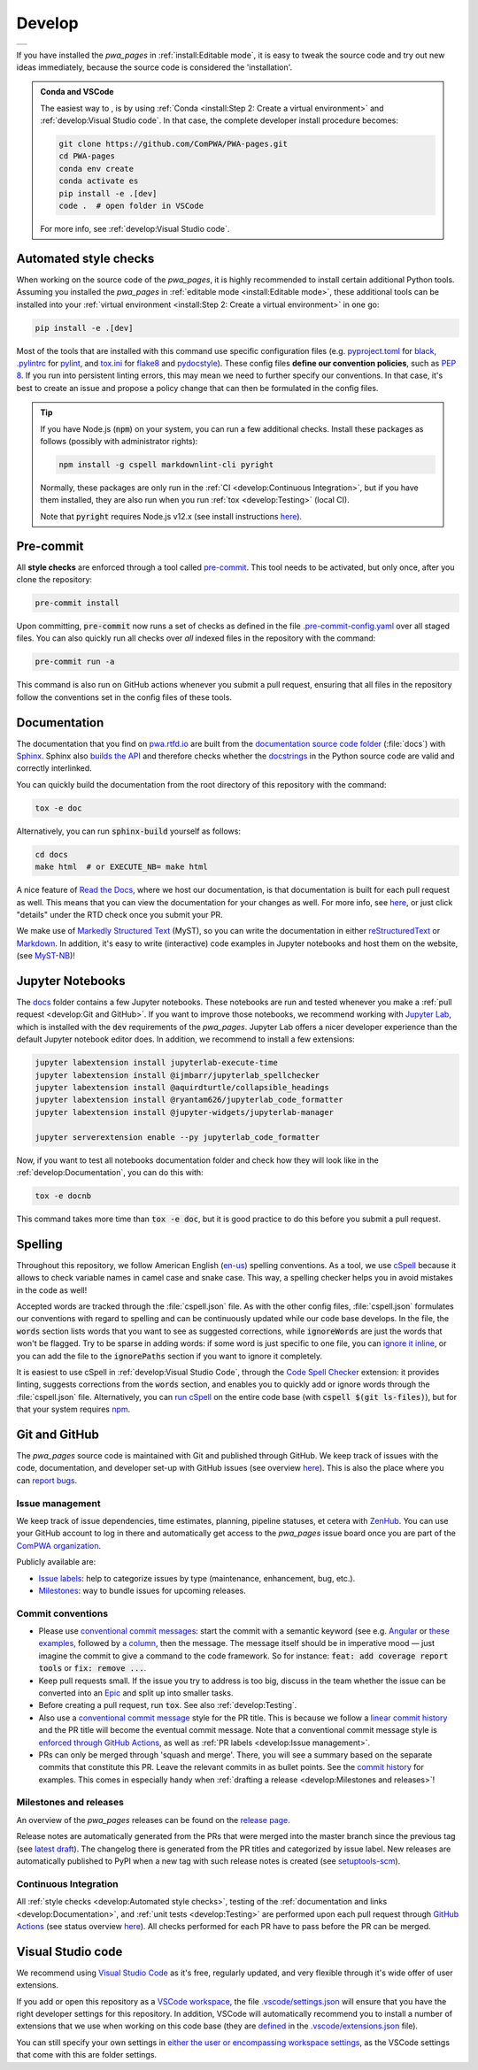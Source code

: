 .. cSpell:ignore aquirdturtle docnb htmlcov ijmbarr labextension pylintrc
.. cSpell:ignore ryantam serverextension testenv

Develop
=======

.. list-table::

  * - .. image:: https://img.shields.io/badge/Gitpod-ready--to--code-blue?logo=gitpod
        :alt: GitPod
        :align: left
        :target: https://gitpod.io/#https://github.com/ComPWA/PWA-pages

If you have installed the `pwa_pages` in :ref:`install:Editable mode`, it is
easy to tweak the source code and try out new ideas immediately, because the
source code is considered the 'installation'.

.. admonition:: Conda and VSCode
  :class: dropdown

  The easiest way to , is by using :ref:`Conda <install:Step 2: Create a
  virtual environment>` and :ref:`develop:Visual Studio code`. In that case,
  the complete developer install procedure becomes:

  .. code-block:: shell

    git clone https://github.com/ComPWA/PWA-pages.git
    cd PWA-pages
    conda env create
    conda activate es
    pip install -e .[dev]
    code .  # open folder in VSCode

  For more info, see :ref:`develop:Visual Studio code`.


Automated style checks
----------------------

When working on the source code of the `pwa_pages`, it is highly recommended to
install certain additional Python tools. Assuming you installed the `pwa_pages`
in :ref:`editable mode <install:Editable mode>`, these additional tools can be
installed into your :ref:`virtual environment <install:Step 2: Create a virtual
environment>` in one go:

.. code-block:: shell

  pip install -e .[dev]

Most of the tools that are installed with this command use specific
configuration files (e.g. `pyproject.toml
<https://github.com/ComPWA/PWA-pages/blob/master/pyproject.toml>`_ for `black
<https://black.readthedocs.io/>`_, `.pylintrc
<https://github.com/ComPWA/PWA-pages/blob/master/.pylintrc>`_ for `pylint
<http://pylint.pycqa.org/en/latest/>`_, and `tox.ini
<https://github.com/ComPWA/PWA-pages/blob/master/tox.ini>`__ for `flake8
<https://flake8.pycqa.org/>`_ and `pydocstyle <http://www.pydocstyle.org/>`_).
These config files **define our convention policies**, such as :pep:`8`. If you
run into persistent linting errors, this may mean we need to further specify
our conventions. In that case, it's best to create an issue and propose a
policy change that can then be formulated in the config files.

.. tip::
  :class: dropdown

  If you have Node.js (:code:`npm`) on your system, you can run a few
  additional checks. Install these packages as follows (possibly with
  administrator rights):

  .. code-block:: bash

    npm install -g cspell markdownlint-cli pyright

  Normally, these packages are only run in the :ref:`CI <develop:Continuous
  Integration>`, but if you have them installed, they are also run when you run
  :ref:`tox <develop:Testing>` (local CI).

  Note that :code:`pyright` requires Node.js v12.x (see install instructions
  `here <https://nodejs.org/en/download/package-manager>`__).


Pre-commit
----------

All **style checks** are enforced through a tool called `pre-commit
<https://pre-commit.com/>`__. This tool needs to be activated, but only once,
after you clone the repository:

.. code-block:: shell

  pre-commit install

Upon committing, :code:`pre-commit` now runs a set of checks as defined in the
file `.pre-commit-config.yaml
<https://github.com/ComPWA/PWA-pages/blob/master/.pre-commit-config.yaml>`_
over all staged files. You can also quickly run all checks over *all* indexed
files in the repository with the command:

.. code-block:: shell

  pre-commit run -a

This command is also run on GitHub actions whenever you submit a pull request,
ensuring that all files in the repository follow the conventions set in the
config files of these tools.


Documentation
-------------

The documentation that you find on `pwa.rtfd.io <http://pwa.rtfd.io>`_ are
built from the `documentation source code folder
<https://github.com/ComPWA/PWA-pages/tree/master/doc>`_ (:file:`docs`) with
`Sphinx <https://www.sphinx-doc.org>`_. Sphinx also `builds the API
<https://www.sphinx-doc.org/en/master/man/sphinx-apidoc.html>`_ and therefore
checks whether the `docstrings <https://www.python.org/dev/peps/pep-0257/>`_ in
the Python source code are valid and correctly interlinked.

You can quickly build the documentation from the root directory of this
repository with the command:

.. code-block:: shell

  tox -e doc

Alternatively, you can run :code:`sphinx-build` yourself as follows:

.. code-block:: shell

  cd docs
  make html  # or EXECUTE_NB= make html

A nice feature of `Read the Docs <https://readthedocs.org/>`_, where we host
our documentation, is that documentation is built for each pull request as
well. This means that you can view the documentation for your changes as well.
For more info, see `here
<https://docs.readthedocs.io/en/stable/guides/autobuild-docs-for-pull-requests.html>`__,
or just click "details" under the RTD check once you submit your PR.

We make use of `Markedly Structured Text <https://myst-parser.readthedocs.io>`_
(MyST), so you can write the documentation in either `reStructuredText
<https://www.sphinx-doc.org/en/master/usage/restructuredtext/basics.html>`_ or
`Markdown <https://www.markdownguide.org>`_. In addition, it's easy to write
(interactive) code examples in Jupyter notebooks and host them on the website,
(see `MyST-NB <https://myst-nb.readthedocs.io>`_)!


Jupyter Notebooks
-----------------

.. margin::

  .. tip::
    Sometimes it happens that your Jupyter installation does not recognize your
    :ref:`virtual environment <install:Step 2: Create a virtual environment>`.
    In that case, have a look at `these instructions
    <https://ipython.readthedocs.io/en/stable/install/kernel_install.html#kernels-for-different-environments>`__.

The `docs <https://github.com/ComPWA/PWA-pages/tree/master/doc>`_ folder
contains a few Jupyter notebooks. These notebooks are run and tested whenever
you make a :ref:`pull request <develop:Git and GitHub>`. If you want to improve
those notebooks, we recommend working with `Jupyter Lab
<https://jupyterlab.readthedocs.io/en/stable/>`_, which is installed with the
:code:`dev` requirements of the `pwa_pages`. Jupyter Lab offers a nicer
developer experience than the default Jupyter notebook editor does. In
addition, we recommend to install a few extensions:

.. code-block:: shell

  jupyter labextension install jupyterlab-execute-time
  jupyter labextension install @ijmbarr/jupyterlab_spellchecker
  jupyter labextension install @aquirdturtle/collapsible_headings
  jupyter labextension install @ryantam626/jupyterlab_code_formatter
  jupyter labextension install @jupyter-widgets/jupyterlab-manager

  jupyter serverextension enable --py jupyterlab_code_formatter

Now, if you want to test all notebooks documentation folder and check how they
will look like in the :ref:`develop:Documentation`, you can do this with:

.. code-block:: shell

  tox -e docnb

This command takes more time than :code:`tox -e doc`, but it is good practice
to do this before you submit a pull request.


Spelling
--------

Throughout this repository, we follow American English (`en-us
<https://www.andiamo.co.uk/resources/iso-language-codes/>`_) spelling
conventions. As a tool, we use `cSpell
<https://github.com/streetsidesoftware/cspell/blob/master/packages/cspell/README.md>`_
because it allows to check variable names in camel case and snake case.  This
way, a spelling checker helps you in avoid mistakes in the code as well!

Accepted words are tracked through the :file:`cspell.json` file. As with the
other config files, :file:`cspell.json` formulates our conventions with regard
to spelling and can be continuously updated while our code base develops. In
the file, the :code:`words` section lists words that you want to see as
suggested corrections, while :code:`ignoreWords` are just the words that won't
be flagged. Try to be sparse in adding words: if some word is just specific to
one file, you can `ignore it inline
<https://www.npmjs.com/package/cspell#ignore>`_, or you can add the file to the
:code:`ignorePaths` section if you want to ignore it completely.

It is easiest to use cSpell in :ref:`develop:Visual Studio Code`, through
the `Code Spell Checker
<https://marketplace.visualstudio.com/items?itemName=streetsidesoftware.code-spell-checker>`_
extension: it provides linting, suggests corrections from the :code:`words`
section, and enables you to quickly add or ignore words through the
:file:`cspell.json` file. Alternatively, you can `run cSpell
<https://www.npmjs.com/package/cspell#installation>`__ on the entire code base
(with :code:`cspell $(git ls-files)`), but for that your system requires `npm
<https://www.npmjs.com/>`_.


Git and GitHub
--------------

The `pwa_pages` source code is maintained with Git and published through
GitHub. We keep track of issues with the code, documentation, and developer
set-up with GitHub issues (see overview `here
<https://github.com/ComPWA/PWA-pages/issues>`__). This is also the place where
you can `report bugs <https://github.com/ComPWA/PWA-pages/issues/new/choose>`_.


Issue management
^^^^^^^^^^^^^^^^

We keep track of issue dependencies, time estimates, planning, pipeline
statuses, et cetera with `ZenHub <https://app.zenhub.com>`_. You can use your
GitHub account to log in there and automatically get access to the `pwa_pages`
issue board once you are part of the `ComPWA organization
<https://github.com/ComPWA>`_.

Publicly available are:

* `Issue labels <https://github.com/ComPWA/PWA-pages/labels>`_: help to
  categorize issues by type (maintenance, enhancement, bug, etc.).

* `Milestones
  <https://github.com/ComPWA/PWA-pages/milestones?direction=asc&sort=title&state=open>`__:
  way to bundle issues for upcoming releases.


Commit conventions
^^^^^^^^^^^^^^^^^^

* Please use
  `conventional commit messages <https://www.conventionalcommits.org/>`_: start
  the commit with a semantic keyword (see e.g. `Angular
  <https://github.com/angular/angular/blob/master/CONTRIBUTING.md#type>`_ or
  `these examples <https://seesparkbox.com/foundry/semantic_commit_messages>`_,
  followed by `a column <https://git-scm.com/docs/git-interpret-trailers>`_,
  then the message. The message itself should be in imperative mood — just
  imagine the commit to give a command to the code framework. So for instance:
  :code:`feat: add coverage report tools` or :code:`fix: remove ...`.

* Keep pull requests small. If the issue you try to address is too big, discuss
  in the team whether the issue can be converted into an `Epic
  <https://blog.zenhub.com/working-with-epics-in-github>`_ and split up into
  smaller tasks.

* Before creating a pull request, run :code:`tox`. See also
  :ref:`develop:Testing`.

* Also use a
  `conventional commit message <https://www.conventionalcommits.org/>`_ style
  for the PR title. This is because we follow a `linear commit history
  <https://docs.github.com/en/github/administering-a-repository/requiring-a-linear-commit-history>`_
  and the PR title will become the eventual commit message. Note that a
  conventional commit message style is `enforced through GitHub Actions
  <https://github.com/ComPWA/PWA-pages/actions?query=workflow%3A%22PR+linting%22>`_,
  as well as :ref:`PR labels <develop:Issue management>`.

* PRs can only be merged through 'squash and merge'. There, you will see a
  summary based on the separate commits that constitute this PR. Leave the
  relevant commits in as bullet points. See the `commit history
  <https://github.com/ComPWA/PWA-pages/commits/master>`_ for examples. This
  comes in especially handy when :ref:`drafting a release <develop:Milestones
  and releases>`!


Milestones and releases
^^^^^^^^^^^^^^^^^^^^^^^

An overview of the `pwa_pages` releases can be found on the `release page
<https://github.com/ComPWA/PWA-pages/releases>`__.

Release notes are automatically generated from the PRs that were merged into
the master branch since the previous tag (see `latest draft
<https://github.com/ComPWA/PWA-pages/releases>`_). The changelog there is
generated from the PR titles and categorized by issue label. New releases are
automatically published to PyPI when a new tag with such release notes is
created (see `setuptools-scm <https://pypi.org/project/setuptools-scm>`_).


Continuous Integration
^^^^^^^^^^^^^^^^^^^^^^

All :ref:`style checks <develop:Automated style checks>`, testing of the
:ref:`documentation and links <develop:Documentation>`, and :ref:`unit tests
<develop:Testing>` are performed upon each pull request through `GitHub Actions
<https://docs.github.com/en/actions>`_ (see status overview `here
<https://github.com/ComPWA/PWA-pages/actions>`__). All checks performed for
each PR have to pass before the PR can be merged.


Visual Studio code
------------------

We recommend using `Visual Studio Code <https://code.visualstudio.com/>`_ as
it's free, regularly updated, and very flexible through it's wide offer of user
extensions.

If you add or open this repository as a `VSCode workspace
<https://code.visualstudio.com/docs/editor/multi-root-workspaces>`_, the file
`.vscode/settings.json
<https://github.com/ComPWA/PWA-pages/blob/master/.vscode/settings.json>`_ will
ensure that you have the right developer settings for this repository. In
addition, VSCode will automatically recommend you to install a number of
extensions that we use when working on this code base (they are `defined
<https://code.visualstudio.com/updates/v1_6#_workspace-extension-recommendations>`__
in the `.vscode/extensions.json
<https://github.com/ComPWA/PWA-pages/blob/master/.vscode/extensions.json>`_
file).

You can still specify your own settings in `either the user or encompassing
workspace settings <https://code.visualstudio.com/docs/getstarted/settings>`_,
as the VSCode settings that come with this are folder settings.
